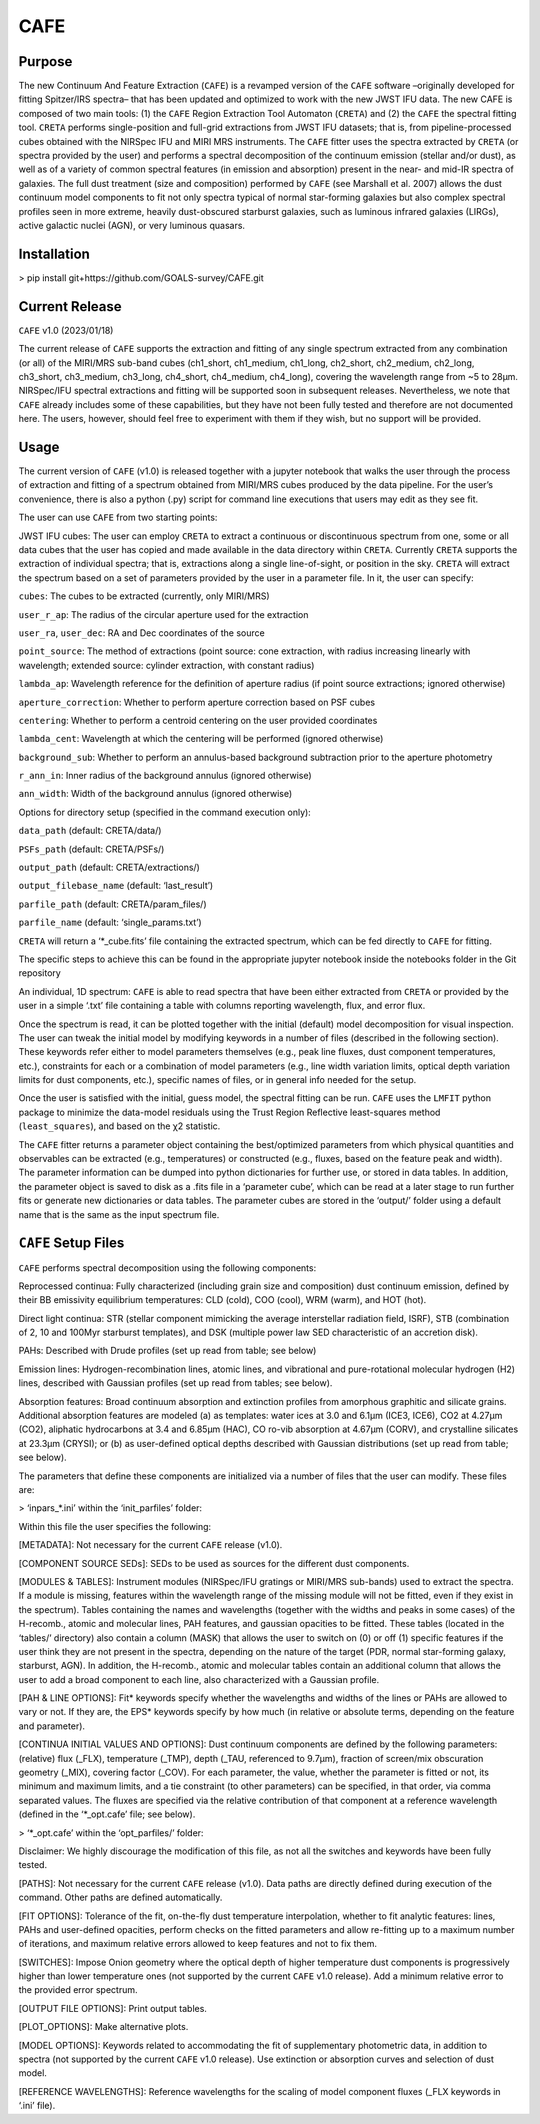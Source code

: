 CAFE
====

Purpose
-------

The new Continuum And Feature Extraction (``CAFE``) is a revamped version of the ``CAFE`` software –originally developed for fitting Spitzer/IRS spectra– that has been updated and optimized to work with the new JWST IFU data. The new CAFE is composed of two main tools: (1) the ``CAFE`` Region Extraction Tool Automaton (``CRETA``) and (2) the ``CAFE`` the spectral fitting tool. ``CRETA`` performs single-position and full-grid extractions from JWST IFU datasets; that is, from pipeline-processed cubes obtained with the NIRSpec IFU and MIRI MRS instruments. The ``CAFE`` fitter uses the spectra extracted by ``CRETA`` (or spectra provided by the user) and performs a spectral decomposition of the continuum emission (stellar and/or dust), as well as of a variety of common spectral features (in emission and absorption) present in the near- and mid-IR spectra of galaxies. The full dust treatment (size and composition) performed by ``CAFE`` (see Marshall et al. 2007) allows the dust continuum model components to fit not only spectra typical of normal star-forming galaxies but also complex spectral profiles seen in more extreme, heavily dust-obscured starburst galaxies, such as luminous infrared galaxies (LIRGs), active galactic nuclei (AGN), or very luminous quasars.


Installation
------------

> pip install git+https://github.com/GOALS-survey/CAFE.git


Current Release
---------------

``CAFE`` v1.0 (2023/01/18)

The current release of ``CAFE`` supports the extraction and fitting of any single spectrum extracted from any combination (or all) of the MIRI/MRS sub-band cubes (ch1_short, ch1_medium, ch1_long, ch2_short, ch2_medium, ch2_long, ch3_short, ch3_medium, ch3_long, ch4_short, ch4_medium, ch4_long), covering the wavelength range from ~5 to 28μm. NIRSpec/IFU spectral extractions and fitting will be supported soon in subsequent releases. Nevertheless, we note that ``CAFE`` already includes some of these capabilities, but they have not been fully tested and therefore are not documented here. The users, however, should feel free to experiment with them if they wish, but no support will be provided.


Usage
-----

The current version of ``CAFE`` (v1.0) is released together with a jupyter notebook that walks the user through the process of extraction and fitting of a spectrum obtained from MIRI/MRS cubes produced by the data pipeline. For the user’s convenience, there is also a python (.py) script for command line executions that users may edit as they see fit.

The user can use ``CAFE`` from two starting points:

JWST IFU cubes: The user can employ ``CRETA`` to extract a continuous or discontinuous spectrum from one, some or all data cubes that the user has copied and made available in the data directory within ``CRETA``. Currently ``CRETA`` supports the extraction of individual spectra; that is, extractions along a single line-of-sight, or position in the sky. ``CRETA`` will extract the spectrum based on a set of parameters provided by the user in a parameter file. In it, the user can specify:

``cubes``: The cubes to be extracted (currently, only MIRI/MRS)

``user_r_ap``: The radius of the circular aperture used for the extraction

``user_ra``, ``user_dec``: RA and Dec coordinates of the source

``point_source``: The method of extractions (point source: cone extraction, with radius increasing linearly with wavelength; extended source: cylinder extraction, with constant radius)

``lambda_ap``: Wavelength reference for the definition of aperture radius (if point source extractions; ignored otherwise)

``aperture_correction``: Whether to perform aperture correction based on PSF cubes

``centering``: Whether to perform a centroid centering on the user provided coordinates

``lambda_cent``: Wavelength at which the centering will be performed (ignored otherwise)

``background_sub``: Whether to perform an annulus-based background subtraction prior to the aperture photometry

``r_ann_in``: Inner radius of the background annulus (ignored otherwise)

``ann_width``: Width of the background annulus (ignored otherwise)


Options for directory setup (specified in the command execution only):

``data_path`` (default: CRETA/data/)

``PSFs_path`` (default: CRETA/PSFs/)

``output_path`` (default: CRETA/extractions/)

``output_filebase_name`` (default: ‘last_result’)

``parfile_path`` (default: CRETA/param_files/)

``parfile_name`` (default: ‘single_params.txt’)


``CRETA`` will return a ‘*_cube.fits’ file containing the extracted spectrum, which can be fed directly to ``CAFE`` for fitting.

The specific steps to achieve this can be found in the appropriate jupyter notebook inside the notebooks folder in the Git repository

An individual, 1D spectrum: ``CAFE`` is able to read spectra that have been either extracted from ``CRETA`` or provided by the user in a simple ‘.txt’ file containing a table with columns reporting wavelength, flux, and error flux.

Once the spectrum is read, it can be plotted together with the initial (default) model decomposition for visual inspection. The user can tweak the initial model by modifying keywords in a number of files (described in the following section). These keywords refer either to model parameters themselves (e.g., peak line fluxes, dust component temperatures, etc.), constraints for each or a combination of model parameters (e.g., line width variation limits, optical depth variation limits for dust components, etc.), specific names of files, or in general info needed for the setup.

Once the user is satisfied with the initial, guess model, the spectral fitting can be run. ``CAFE`` uses the ``LMFIT`` python package to minimize the data-model residuals using the Trust Region Reflective least-squares method (``least_squares``), and based on the χ2 statistic.

The ``CAFE`` fitter returns a parameter object containing the best/optimized parameters from which physical quantities and observables can be extracted (e.g., temperatures) or constructed (e.g., fluxes, based on the feature peak and width). The parameter information can be dumped into python dictionaries for further use, or stored in data tables. In addition, the parameter object is saved to disk as a .fits file in a ‘parameter cube’, which can be read at a later stage to run further fits or generate new dictionaries or data tables. The parameter cubes are stored in the ‘output/’ folder using a default name that is the same as the input spectrum file.


``CAFE`` Setup Files
--------------------

``CAFE`` performs spectral decomposition using the following components:

Reprocessed continua: Fully characterized (including grain size and composition) dust continuum emission, defined by their BB emissivity equilibrium temperatures: CLD (cold), COO (cool), WRM (warm), and HOT (hot).

Direct light continua: STR (stellar component mimicking the average interstellar radiation field, ISRF), STB (combination of 2, 10 and 100Myr starburst templates), and DSK (multiple power law SED characteristic of an accretion disk).

PAHs: Described with Drude profiles (set up read from table; see below)

Emission lines: Hydrogen-recombination lines, atomic lines, and vibrational and pure-rotational molecular hydrogen (H2) lines, described with Gaussian profiles (set up read from tables; see below).

Absorption features: Broad continuum absorption and extinction profiles from amorphous graphitic and silicate grains. Additional absorption features are modeled (a) as templates: water ices at 3.0 and 6.1μm (ICE3, ICE6), CO2 at 4.27μm (CO2), aliphatic hydrocarbons at 3.4 and 6.85μm (HAC), CO ro-vib absorption at 4.67μm (CORV), and crystalline silicates at 23.3μm (CRYSI); or (b) as user-defined optical depths described with Gaussian distributions (set up read from table; see below).

The parameters that define these components are initialized via a number of files that the user can modify. These files are:

> ‘inpars_*.ini’ within the ‘init_parfiles’ folder:

Within this file the user specifies the following:

[METADATA]: Not necessary for the current ``CAFE`` release (v1.0).

[COMPONENT SOURCE SEDs]: SEDs to be used as sources for the different dust components.

[MODULES & TABLES]: Instrument modules (NIRSpec/IFU gratings or MIRI/MRS sub-bands) used to extract the spectra. If a module is missing, features within the wavelength range of the missing module will not be fitted, even if they exist in the spectrum). Tables containing the names and wavelengths (together with the widths and peaks in some cases) of the H-recomb., atomic and molecular lines, PAH features, and gaussian opacities to be fitted. These tables (located in the ‘tables/’ directory) also contain a column (MASK) that allows the user to switch on (0) or off (1) specific features if the user think they are not present in the spectra, depending on the nature of the target (PDR, normal star-forming galaxy, starburst, AGN). In addition, the H-recomb., atomic and molecular tables contain an additional column that allows the user to add a broad component to each line, also characterized with a Gaussian profile.

[PAH & LINE OPTIONS]: Fit* keywords specify whether the wavelengths and widths of the lines or PAHs are allowed to vary or not. If they are, the EPS* keywords specify by how much (in relative or absolute terms, depending on the feature and parameter).

[CONTINUA INITIAL VALUES AND OPTIONS]: Dust continuum components are defined by the following parameters: (relative) flux (_FLX), temperature (_TMP), depth (_TAU, referenced to 9.7μm), fraction of screen/mix obscuration geometry (_MIX), covering factor (_COV). For each parameter, the value, whether the parameter is fitted or not, its minimum and maximum limits, and a tie constraint (to other parameters) can be specified, in that order, via comma separated values. The fluxes are specified via the relative contribution of that component at a reference wavelength (defined in the ‘*_opt.cafe’ file; see below).

> ‘*_opt.cafe’ within the ‘opt_parfiles/’ folder:

Disclaimer: We highly discourage the modification of this file, as not all the switches and keywords have been fully tested.

[PATHS]: Not necessary for the current ``CAFE`` release (v1.0). Data paths are directly defined during execution of the command. Other paths are defined automatically.

[FIT OPTIONS]: Tolerance of the fit, on-the-fly dust temperature interpolation, whether to fit analytic features: lines, PAHs and user-defined opacities, perform checks on the fitted parameters and allow re-fitting up to a maximum number of iterations, and maximum relative errors allowed to keep features and not to fix them.

[SWITCHES]: Impose Onion geometry where the optical depth of higher temperature dust components is progressively higher than lower temperature ones (not supported by the current ``CAFE`` v1.0 release). Add a minimum relative error to the provided error spectrum.

[OUTPUT FILE OPTIONS]: Print output tables.

[PLOT_OPTIONS]: Make alternative plots.

[MODEL OPTIONS]: Keywords related to accommodating the fit of supplementary photometric data, in addition to spectra (not supported by the current ``CAFE`` v1.0 release). Use extinction or absorption curves and selection of dust model.

[REFERENCE WAVELENGTHS]: Reference wavelengths for the scaling of model component fluxes (_FLX keywords in ‘.ini’ file).

